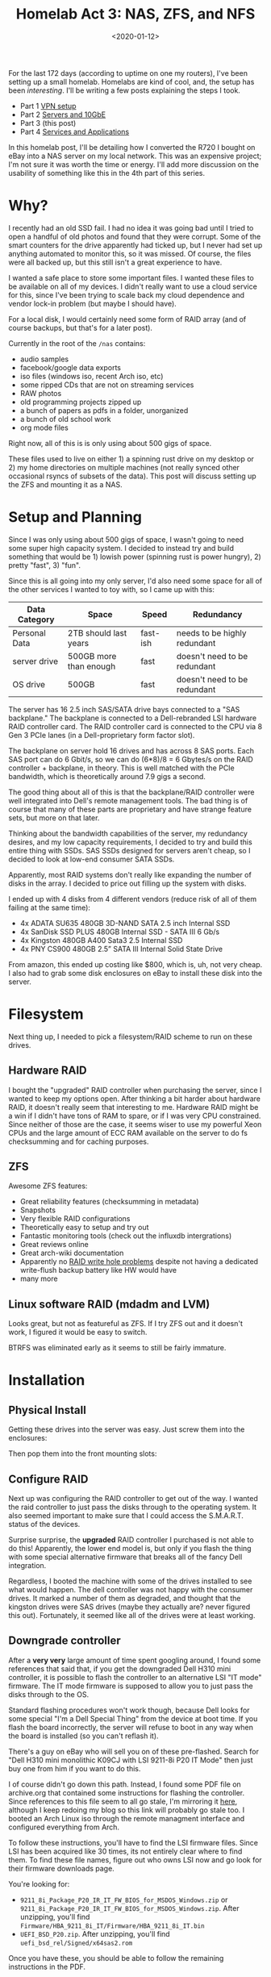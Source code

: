 #+TITLE: Homelab Act 3: NAS, ZFS, and NFS
#+DATE: <2020-01-12>

For the last 172 days (according to uptime on one my routers), I've been setting up a small homelab.
Homelabs are kind of cool, and, the setup has been /interesting/.
I'll be writing a few posts explaining the steps I took.

- Part 1 [[./2020-01-09-vpn.org][VPN setup]]
- Part 2 [[./2020-01-11-server-network.org][Servers and 10GbE]]
- Part 3 (this post)
- Part 4 [[./2020-02-01-homelab4-cloud.org][Services and Applications]]

In this homelab post, I'll be detailing how I converted the R720 I bought on eBay into a NAS server on my local network.
This was an expensive project; I'm not sure it was worth the time or energy.
I'll add more discussion on the usability of something like this in the 4th part of this series.

* Why?
I recently had an old SSD fail.
I had no idea it was going bad until I tried to open a handful of old photos and found that they were corrupt.
Some of the smart counters for the drive apparently had ticked up, but I never had set up anything automated to monitor this, so it was missed.
Of course, the files were all backed up, but this still isn't a great experience to have.

I wanted a safe place to store some important files.
I wanted these files to be available on all of my devices.
I didn't really want to use a cloud service for this, since I've been trying to scale back my cloud dependence and vendor lock-in problem (but maybe I should have).

For a local disk, I would certainly need some form of RAID array (and of course backups, but that's for a later post).

Currently in the root of the =/nas= contains:
- audio samples
- facebook/google data exports
- iso files (windows iso, recent Arch iso, etc)
- some ripped CDs that are not on streaming services
- RAW photos
- old programming projects zipped up
- a bunch of papers as pdfs in a folder, unorganized
- a bunch of old school work
- org mode files

Right now, all of this is is only using about 500 gigs of space.

These files used to live on either 1) a spinning rust drive on my desktop or 2) my home directories on multiple machines (not really synced other occasional rsyncs of subsets of the data).
This post will discuss setting up the ZFS and mounting it as a NAS.

* Setup and Planning
Since I was only using about 500 gigs of space, I wasn't going to need some super high capacity system.
I decided to instead try and build something that would be 1) lowish power (spinning rust is power hungry), 2) pretty "fast", 3) "fun".

Since this is all going into my only server, I'd also need some space for all of the other services I wanted to toy with, so I came up with this:

| Data Category | Space                  | Speed    | Redundancy                   |
|---------------+------------------------+----------+------------------------------|
| Personal Data | 2TB should last years  | fast-ish | needs to be highly redundant |
| server drive  | 500GB more than enough | fast     | doesn't need to be redundant |
| OS drive      | 500GB                  | fast     | doesn't need to be redundant |

The server has 16 2.5 inch SAS/SATA drive bays connected to a "SAS backplane."
The backplane is connected to a Dell-rebranded LSI hardware RAID controller card.
The RAID controller card is connected to the CPU via 8 Gen 3 PCIe lanes (in a Dell-proprietary form factor slot).

The backplane on server hold 16 drives and has across 8 SAS ports.
Each SAS port can do 6 Gbit/s, so we can do (6*8)/8 = 6 Gbytes/s on the RAID controller + backplane, in theory.
This is well matched with the PCIe bandwidth, which is theoretically around 7.9 gigs a second.

The good thing about all of this is that the backplane/RAID controller were well integrated into Dell's remote management tools.
The bad thing is of course that many of these parts are proprietary and have strange feature sets, but more on that later.

Thinking about the bandwidth capabilities of the server, my redundancy desires, and my low capacity requirements, I decided to try and build this entire thing with SSDs.
SAS SSDs designed for servers aren't cheap, so I decided to look at low-end consumer SATA SSDs.

Apparently, most RAID systems don't really like expanding the number of disks in the array.
I decided to price out filling up the system with disks.

I ended up with 4 disks from 4 different vendors (reduce risk of all of them failing at the same time):
- 4x ADATA SU635 480GB 3D-NAND SATA 2.5 inch Internal SSD
- 4x SanDisk SSD PLUS 480GB Internal SSD - SATA III 6 Gb/s
- 4x Kingston 480GB A400 Sata3 2.5 Internal SSD
- 4x PNY CS900 480GB 2.5” SATA III Internal Solid State Drive

From amazon, this ended up costing like $800, which is, uh, not very cheap.
I also had to grab some disk enclosures on eBay to install these disk into the server.

* Filesystem
Next thing up, I needed to pick a filesystem/RAID scheme to run on these drives.

** Hardware RAID
I bought the "upgraded" RAID controller when purchasing the server, since I wanted to keep my options open.
After thinking a bit harder about hardware RAID, it doesn't really seem that interesting to me.
Hardware RAID might be a win if I didn't have tons of RAM to spare, or if I was very CPU constrained.
Since neither of those are the case, it seems wiser to use my powerful Xeon CPUs and the large amount of ECC RAM available on the server to do fs checksumming and for caching purposes.

** ZFS
Awesome ZFS features:
- Great reliability features (checksumming in metadata)
- Snapshots
- Very flexible RAID configurations
- Theoretically easy to setup and try out
- Fantastic monitoring tools (check out the influxdb intergrations)
- Great reviews online
- Great arch-wiki documentation
- Apparently no [[http://www.raid-recovery-guide.com/raid5-write-hole.aspx][RAID write hole problems]] despite not having a dedicated write-flush backup battery like HW would have
- many more

** Linux software RAID (mdadm and LVM)
Looks great, but not as featureful as ZFS.
If I try ZFS out and it doesn't work, I figured it would be easy to switch.

BTRFS was eliminated early as it seems to still be fairly immature.

* Installation
** Physical Install
Getting these drives into the server was easy.
Just screw them into the enclosures:

[[file:../static/homelab/disk_in_enclosure.jpg]]

Then pop them into the front mounting slots:
[[file:../static/homelab/all_installed.jpg]]

** Configure RAID
Next up was configuring the RAID controller to get out of the way.
I wanted the raid controller to just pass the disks through to the operating system.
It also seemed important to make sure that I could access the S.M.A.R.T. status of the devices.

Surprise surprise, the *upgraded* RAID controller I purchased is not able to do this!
Apparently, the lower end model is, but only if you flash the thing with some special alternative firmware that breaks all of the fancy Dell integration.

Regardless, I booted the machine with some of the drives installed to see what would happen.
The dell controller was not happy with the consumer drives.
It marked a number of them as degraded, and thought that the kingston drives were SAS drives (maybe they actually are? never figured this out).
Fortunately, it seemed like all of the drives were at least working.

** Downgrade controller
After a *very very* large amount of time spent googling around, I found some references that said that, if you get the downgraded Dell H310 mini controller, it is possible to flash the controller to an alternative LSI "IT mode" firmware.
The IT mode firmware is supposed to allow you to just pass the disks through to the OS.

Standard flashing procedures won't work though, because Dell looks for some special "I'm a Dell Special Thing" from the device at boot time.
If you flash the board incorrectly, the server will refuse to boot in any way when the board is installed (so you can't reflash it).

There's a guy on eBay who will sell you on of these pre-flashed.
Search for "Dell H310 mini monolithic K09CJ with LSI 9211-8i P20 IT Mode" then just buy one from him if you want to do this.

I of course didn't go down this path.
Instead, I found some PDF file on archive.org that contained some instructions for flashing the controller.
Since references to this file seem to all go stale, I'm mirroring it [[../static/homelab/h310_it.pdf][here]], although I keep redoing my blog so this link will probably go stale too.
I booted an Arch Linux iso through the remote managment interface and configured everything from Arch.

To follow these instructions, you'll have to find the LSI firmware files.
Since LSI has been acquired like 30 times, its not entirely clear where to find them.
To find these file names, figure out who owns LSI now and go look for their firmware downloads page.

You're looking for:
- =9211_8i_Package_P20_IR_IT_FW_BIOS_for_MSDOS_Windows.zip= or =9211_8i_Package_P20_IR_IT_FW_BIOS_for_MSDOS_Windows.zip=. After unzipping, you'll find =Firmware/HBA_9211_8i_IT/Firmware/HBA_9211_8i_IT.bin=
- =UEFI_BSD_P20.zip=. After unzipping, you'll find =uefi_bsd_rel/Signed/x64sas2.rom=

Once you have these, you should be able to follow the remaining instructions in the PDF.

There's a note in the PDF that says:
#+begin_quote
Should you want to boot off a drive attached to the H310MM, you will also have to flash the appropriate bootrom (mptsas2.rom for BIOS, x64sas2.rom for UEFI). 
#+end_quote

This is a very true statement and you'll be stuck scrathing your head for a long time if you miss/ignore it.
*Make sure to also flash the efi firmware to the device.*

** Disk inventory
Since the Dell firmware integration is all broken with the new firmware, I needed to be able to keep track of which drive was which without having being able to easily toggle the chassis LEDs.
I booted an Arch ISO and started =dd=ing zeros to each disk through =/dev/disk/by-id/=, then recording the serial numbers of the disks whose activity LEDs lit up.
For some reason, the activity LEDs won't light up on the ADAT disks, so I just popped those in and out and watched the kernel logs.

All of the serial numbers and slot assignments are saved in a safe place.
This is probably important to have when disks need replacing.

** Install Operating System
From the Arch iso, I partioned the disk in the 0th slot, and installed Arch using the standard install guide.

** rootdelay
The OS install when smoothly, so I thought I was finally done with this ordeal once Arch finished bootstrapping the system.

Wrong!

Linux consistently failed to boot.
I'd get through a GRUB screen, load initrd, then consistently fail to find the root partition.
The root partition was on the same drive as GRUB, so this doesn't really make sense.

Apparently, when booting, the EFI system initializes the controller to get the bootloader, Linux initrd, etc.
But then, when the initrd starts, something in Linux's drivers causes the SAS controller to reinit.
The controller takes a long time to initialize, so Linux will have a hard time finding it's boot disk.

Adding =rootdelay=600= to my kernel command line got me passed this problem; now Linux waits for root partition to show up for 5 minutes before giving up on the filesystem.

** Configure ZFS
Just follow the instructions on the [[https://wiki.archlinux.org/index.php/ZFS][Arch Wiki]].
I installed the DKMS version of ZFS so that I would be able to =pacman -Syu= and have =pacman= attempt to rebuild ZFS with the latest kernel.

I setup two zpools.
One for my personal files named =nas= and another for server stuff named =server=.
These are mounted, creatively, at =/nas= and =/server=.

*** =nas=
For the =nas= zpool, I'm using 12 disk with data striped across two RAIDZ2 zpools.
In other words, each of the RAIDZ2 pools can loose two disk without failing.
All of my data is striped across these two pools.

From a performance perspective, check out [[https://www.delphix.com/blog/delphix-engineering/zfs-raidz-stripe-width-or-how-i-learned-stop-worrying-and-love-raidz][this post]]:
#+begin_quote
For performance on random IOPS, each RAID-Z group has approximately the performance of a single disk in the group. 
#+end_quote

So, the performance isn't going to be fantastic on the =nas= array, if I set it up like this.
I'll pretty only be aggregating across the two stripes, so, assuming read/write of 500mb/s on a standard SATA ssd, I should expect read/write speeds around a gig a second for the pool.
Fortunately, that's exactly what I'm getting.

I have no idea if this striping/raidz combination is a good idea or not, but it seems like a reasonable safety/performance tradeoff.

*** =server=
The =server= array is just a single raidz1 array with 3 disks in it.
This array isn't that interesting and I haven't tried to push it very hard yet.

Contiguous reads/writes run at a blistering ~400-500mb/s, as expected.

*** Perfomance Testing
Here's some /naive/ =dd= performance tests on the disk arrays.
These tests are all performed on the server.

For the =nas= array:
#+begin_src bash
# copy 5 GiB file of random bytes from /tmp (ramdisk), to the ZFS array
$ dd if=/tmp/test of=test bs=2M
2560+0 records in
2560+0 records out
5368709120 bytes (5.4 GB, 5.0 GiB) copied, 5.51472 s, 974 MB/s

# read the file we just copied to nowhere (immediately after writing)
$ dd if=test of=/dev/null bs=2M
2560+0 records in
2560+0 records out
5368709120 bytes (5.4 GB, 5.0 GiB) copied, 2.96748 s, 1.8 GB/s

# same thing again (should get some caching effects, sort of getting that)
$ dd if=test of=/dev/null bs=2M
2560+0 records in
2560+0 records out
5368709120 bytes (5.4 GB, 5.0 GiB) copied, 2.2822 s, 2.4 GB/s

# drop page cache and zfs arc cache, then reread same file
$ dd if=test of=/dev/null bs=2M
2560+0 records in
2560+0 records out
5368709120 bytes (5.4 GB, 5.0 GiB) copied, 4.96745 s, 1.1 GB/s
#+end_src

*** Sidebar: NVMe
My desktop has a single $300 NVMe drive in it.
Compare:
#+begin_src bash
# copy 5 GiB file of random bytes to NVMe
$ dd if=/tmp/test of=test bs=4M
1280+0 records in
1280+0 records out
5368709120 bytes (5.4 GB, 5.0 GiB) copied, 4.76216 s, 1.1 GB/s

# copy to nowhere (pagecache)
$ dd if=test of=/dev/null bs=4M
1280+0 records in
1280+0 records out
5368709120 bytes (5.4 GB, 5.0 GiB) copied, 0.468432 s, 11.5 GB/s

# drop caches and try again
$ dd if=test of=/dev/null bs=4M
1280+0 records in
1280+0 records out
5368709120 bytes (5.4 GB, 5.0 GiB) copied, 1.76705 s, 3.0 GB/s
#+end_src

One NVMe/PCIe drive is destroying this expensive array, but that's expected.
If you are going for raw performance, get the NVMe drives and skip the server.

In theory, if I stripped across all of these SSDs I'd be able to get competitive, but I have bigger unresolved performance issues with NFS and I already have valuable data on this array, so I have not tried this yet.

* NFS
Trivial NFS is easy to setup with ZFS.
You can simply install the right NFS servers, then tell ZFS to export the mount point.

** NFS performance
Unfortunately, NFS over my 10 GbE network doesn't perform as well as you'd hope.

From an NFS mount over 10 GbE (default mount options, few seem to make a difference but I have more to learn here):
#+begin_src bash
# copy a 5 GiB file of random bytes from /tmp (ramdisk), to the NFS mount
# From switch stats: NFS isn't saturating the link for some reason.
$ dd if=/tmp/test of=test bs=1M
5120+0 records in
5120+0 records out
5368709120 bytes (5.4 GB, 5.0 GiB) copied, 10.2211 s, 525 MB/s

# read the file we just copied to nowhere (immediately after writing)
# again, the switch maxed out at 4gbps during this transfer..
#        but mostly was nowhere close to the limit
$ dd if=test of=/dev/null bs=1M
5120+0 records in
5120+0 records out
5368709120 bytes (5.4 GB, 5.0 GiB) copied, 16.3145 s, 329 MB/s

# same thing again
# better, this time I'm hitting the page cache on my RYZEN box
$ dd if=test of=/dev/null bs=1M
5120+0 records in
5120+0 records out
5368709120 bytes (5.4 GB, 5.0 GiB) copied, 0.614145 s, 8.7 GB/s

# drop page cache, reread same file
# again, same deal
$ dd if=test of=/dev/null bs=1M
5120+0 records in
5120+0 records out
5368709120 bytes (5.4 GB, 5.0 GiB) copied, 9.64609 s, 557 MB/s
#+end_src

As of this time, I haven't attempted to figure out why these rates are so poor.
Trivial network tests with =iperf3= and some custom code indicate that my NIC drivers and switch are all working properly, so there must be something I need to tune somewhere in the NFS layer.

I can trivally saturate gigabit with these rates, which means I'm also trivialy saturating the uplink through my [[./2020-01-09-vpn.org][VPN]] as well.
Since I'm currently spending more of my time connected to the VPN from remote places (with less than gigabit bw), optimizing the NFS has not been a priority.

* Using the system
NFS works as well as I'd expect it to, but I'll discuss this and a few other details in a future post.

I've copied a bunch of files onto the nas mount from my laptop and desktop, both locally and remotely.
ZFS has been rock solid and the DKMS builder has rebuilt the modules successfully so far during kernel upgrades.

A ZFS scrub detected on checksum error, but fixed itself.
All disk report that they are healthy.
Cosmic rays?

The biggest win by far is having my orgmode files available on all of my computers without using some third party to do syncing.

Overall, I'm reasonably happy with this setup, although I'm wondering if I should have just setup some sort of FUSE mount of B2 and moved on with life.
Getting this to work was a lot of work, and the amount number things that need to not break is large.
The local network performance doesn't help me at all when I'm remote, which is most of the time.
